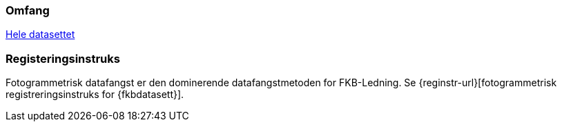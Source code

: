 === Omfang
<<HeleDatasettet,Hele datasettet>>

=== Registeringsinstruks
Fotogrammetrisk datafangst er den dominerende datafangstmetoden for FKB-Ledning. Se {reginstr-url}[fotogrammetrisk registreringsinstruks for {fkbdatasett}].